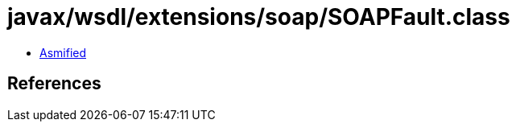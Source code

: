 = javax/wsdl/extensions/soap/SOAPFault.class

 - link:SOAPFault-asmified.java[Asmified]

== References

